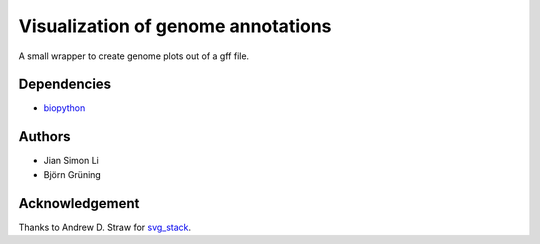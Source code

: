 Visualization of genome annotations
===================================

A small wrapper to create genome plots out of a gff file.

Dependencies
------------
- biopython_

.. _biopython: http://biopython.org

Authors
-------
- Jian Simon Li
- Björn Grüning

Acknowledgement
---------------
Thanks to Andrew D. Straw for svg_stack_.

.. _svg_stack: http://github.com/astraw/svg_stack


